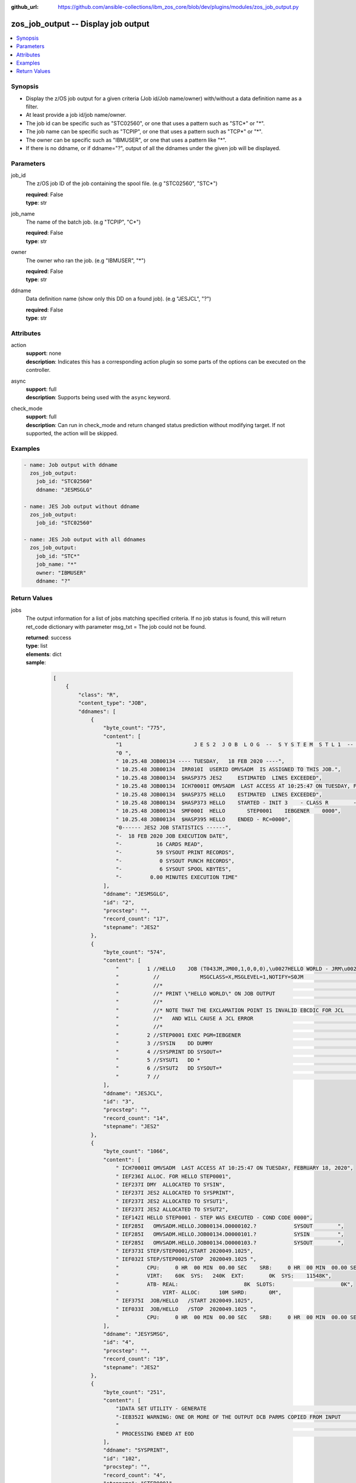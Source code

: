 
:github_url: https://github.com/ansible-collections/ibm_zos_core/blob/dev/plugins/modules/zos_job_output.py

.. _zos_job_output_module:


zos_job_output -- Display job output
====================================



.. contents::
   :local:
   :depth: 1


Synopsis
--------
- Display the z/OS job output for a given criteria (Job id/Job name/owner) with/without a data definition name as a filter.
- At least provide a job id/job name/owner.
- The job id can be specific such as "STC02560", or one that uses a pattern such as "STC*" or "*".
- The job name can be specific such as "TCPIP", or one that uses a pattern such as "TCP*" or "*".
- The owner can be specific such as "IBMUSER", or one that uses a pattern like "*".
- If there is no ddname, or if ddname="?", output of all the ddnames under the given job will be displayed.





Parameters
----------


job_id
  The z/OS job ID of the job containing the spool file. (e.g "STC02560", "STC*")

  | **required**: False
  | **type**: str


job_name
  The name of the batch job. (e.g "TCPIP", "C*")

  | **required**: False
  | **type**: str


owner
  The owner who ran the job. (e.g "IBMUSER", "*")

  | **required**: False
  | **type**: str


ddname
  Data definition name (show only this DD on a found job). (e.g "JESJCL", "?")

  | **required**: False
  | **type**: str




Attributes
----------
action
  | **support**: none
  | **description**: Indicates this has a corresponding action plugin so some parts of the options can be executed on the controller.
async
  | **support**: full
  | **description**: Supports being used with the ``async`` keyword.
check_mode
  | **support**: full
  | **description**: Can run in check_mode and return changed status prediction without modifying target. If not supported, the action will be skipped.



Examples
--------

.. code-block:: yaml+jinja

   
   - name: Job output with ddname
     zos_job_output:
       job_id: "STC02560"
       ddname: "JESMSGLG"

   - name: JES Job output without ddname
     zos_job_output:
       job_id: "STC02560"

   - name: JES Job output with all ddnames
     zos_job_output:
       job_id: "STC*"
       job_name: "*"
       owner: "IBMUSER"
       ddname: "?"










Return Values
-------------


jobs
  The output information for a list of jobs matching specified criteria. If no job status is found, this will return ret_code dictionary with parameter msg_txt = The job could not be found.

  | **returned**: success
  | **type**: list
  | **elements**: dict
  | **sample**:

    .. code-block:: json

        [
            {
                "class": "R",
                "content_type": "JOB",
                "ddnames": [
                    {
                        "byte_count": "775",
                        "content": [
                            "1                       J E S 2  J O B  L O G  --  S Y S T E M  S T L 1  --  N O D E  S T L 1            ",
                            "0 ",
                            " 10.25.48 JOB00134 ---- TUESDAY,   18 FEB 2020 ----",
                            " 10.25.48 JOB00134  IRR010I  USERID OMVSADM  IS ASSIGNED TO THIS JOB.",
                            " 10.25.48 JOB00134  $HASP375 JES2     ESTIMATED  LINES EXCEEDED",
                            " 10.25.48 JOB00134  ICH70001I OMVSADM  LAST ACCESS AT 10:25:47 ON TUESDAY, FEBRUARY 18, 2020",
                            " 10.25.48 JOB00134  $HASP375 HELLO    ESTIMATED  LINES EXCEEDED",
                            " 10.25.48 JOB00134  $HASP373 HELLO    STARTED - INIT 3    - CLASS R        - SYS STL1",
                            " 10.25.48 JOB00134  SMF000I  HELLO       STEP0001    IEBGENER    0000",
                            " 10.25.48 JOB00134  $HASP395 HELLO    ENDED - RC=0000",
                            "0------ JES2 JOB STATISTICS ------",
                            "-  18 FEB 2020 JOB EXECUTION DATE",
                            "-           16 CARDS READ",
                            "-           59 SYSOUT PRINT RECORDS",
                            "-            0 SYSOUT PUNCH RECORDS",
                            "-            6 SYSOUT SPOOL KBYTES",
                            "-         0.00 MINUTES EXECUTION TIME"
                        ],
                        "ddname": "JESMSGLG",
                        "id": "2",
                        "procstep": "",
                        "record_count": "17",
                        "stepname": "JES2"
                    },
                    {
                        "byte_count": "574",
                        "content": [
                            "         1 //HELLO    JOB (T043JM,JM00,1,0,0,0),\u0027HELLO WORLD - JRM\u0027,CLASS=R,       JOB00134",
                            "           //             MSGCLASS=X,MSGLEVEL=1,NOTIFY=S0JM                                ",
                            "           //*                                                                             ",
                            "           //* PRINT \"HELLO WORLD\" ON JOB OUTPUT                                           ",
                            "           //*                                                                             ",
                            "           //* NOTE THAT THE EXCLAMATION POINT IS INVALID EBCDIC FOR JCL                   ",
                            "           //*   AND WILL CAUSE A JCL ERROR                                                ",
                            "           //*                                                                             ",
                            "         2 //STEP0001 EXEC PGM=IEBGENER                                                    ",
                            "         3 //SYSIN    DD DUMMY                                                             ",
                            "         4 //SYSPRINT DD SYSOUT=*                                                          ",
                            "         5 //SYSUT1   DD *                                                                 ",
                            "         6 //SYSUT2   DD SYSOUT=*                                                          ",
                            "         7 //                                                                              "
                        ],
                        "ddname": "JESJCL",
                        "id": "3",
                        "procstep": "",
                        "record_count": "14",
                        "stepname": "JES2"
                    },
                    {
                        "byte_count": "1066",
                        "content": [
                            " ICH70001I OMVSADM  LAST ACCESS AT 10:25:47 ON TUESDAY, FEBRUARY 18, 2020",
                            " IEF236I ALLOC. FOR HELLO STEP0001",
                            " IEF237I DMY  ALLOCATED TO SYSIN",
                            " IEF237I JES2 ALLOCATED TO SYSPRINT",
                            " IEF237I JES2 ALLOCATED TO SYSUT1",
                            " IEF237I JES2 ALLOCATED TO SYSUT2",
                            " IEF142I HELLO STEP0001 - STEP WAS EXECUTED - COND CODE 0000",
                            " IEF285I   OMVSADM.HELLO.JOB00134.D0000102.?            SYSOUT        ",
                            " IEF285I   OMVSADM.HELLO.JOB00134.D0000101.?            SYSIN         ",
                            " IEF285I   OMVSADM.HELLO.JOB00134.D0000103.?            SYSOUT        ",
                            " IEF373I STEP/STEP0001/START 2020049.1025",
                            " IEF032I STEP/STEP0001/STOP  2020049.1025 ",
                            "         CPU:     0 HR  00 MIN  00.00 SEC    SRB:     0 HR  00 MIN  00.00 SEC    ",
                            "         VIRT:    60K  SYS:   240K  EXT:        0K  SYS:    11548K",
                            "         ATB- REAL:                     8K  SLOTS:                     0K",
                            "              VIRT- ALLOC:      10M SHRD:       0M",
                            " IEF375I  JOB/HELLO   /START 2020049.1025",
                            " IEF033I  JOB/HELLO   /STOP  2020049.1025 ",
                            "         CPU:     0 HR  00 MIN  00.00 SEC    SRB:     0 HR  00 MIN  00.00 SEC    "
                        ],
                        "ddname": "JESYSMSG",
                        "id": "4",
                        "procstep": "",
                        "record_count": "19",
                        "stepname": "JES2"
                    },
                    {
                        "byte_count": "251",
                        "content": [
                            "1DATA SET UTILITY - GENERATE                                                                       PAGE 0001             ",
                            "-IEB352I WARNING: ONE OR MORE OF THE OUTPUT DCB PARMS COPIED FROM INPUT                                                  ",
                            "                                                                                                                         ",
                            " PROCESSING ENDED AT EOD                                                                                                 "
                        ],
                        "ddname": "SYSPRINT",
                        "id": "102",
                        "procstep": "",
                        "record_count": "4",
                        "stepname": "STEP0001"
                    },
                    {
                        "byte_count": "49",
                        "content": [
                            " HELLO, WORLD                                                                    "
                        ],
                        "ddname": "SYSUT2",
                        "id": "103",
                        "procstep": "",
                        "record_count": "1",
                        "stepname": "STEP0001"
                    }
                ],
                "duration": 0,
                "execution_time": "00:00:03",
                "job_class": "R",
                "job_id": "JOB00134",
                "job_name": "HELLO",
                "owner": "OMVSADM",
                "priority": "1",
                "program_name": "IEBGENER",
                "queue_position": "58",
                "ret_code": {
                    "code": 0,
                    "msg": "CC 0000",
                    "msg_code": "0000",
                    "msg_txt": "",
                    "steps": [
                        {
                            "step_cc": 0,
                            "step_name": "STEP0001"
                        }
                    ]
                },
                "subsystem": "STL1"
            }
        ]

  job_id
    The z/OS job ID of the job containing the spool file.

    | **type**: str
    | **sample**: JOB00134

  job_name
    The name of the batch job.

    | **type**: str
    | **sample**: HELLO

  subsystem
    The job entry subsystem that MVS uses to do work.

    | **type**: str
    | **sample**: STL1

  class
    Identifies the data set used in a system output data set, usually called a sysout data set.

    | **type**: str

  content_type
    Type of address space used by the job, can be one of the following types. - APPC for an APPC Initiator. - JGRP for a JOBGROUP. - JOB for a Batch job. - STC for a Started task. - TSU for a Time sharing user. - \? for an unknown or pending job.

    | **type**: str
    | **sample**: JOB

  creation_date
    Date, local to the target system, when the job was created.

    | **type**: str
    | **sample**: 2023-05-04

  creation_time
    Time, local to the target system, when the job was created.

    | **type**: str
    | **sample**: 14:15:00

  execution_time
    Total duration time of the job execution, if it has finished. If the job is still running, it represents the time elapsed from the job execution start and current time.

    | **type**: str
    | **sample**: 00:00:10

  ddnames
    Data definition names.

    | **type**: list
    | **elements**: dict

    ddname
      Data definition name.

      | **type**: str
      | **sample**: JESMSGLG

    record_count
      Count of the number of lines in a print data set.

      | **type**: int
      | **sample**: 17

    id
      The file ID.

      | **type**: str
      | **sample**: 2

    stepname
      A step name is name that identifies the job step so that other JCL statements or the operating system can refer to it.

      | **type**: str
      | **sample**: JES2

    procstep
      Identifies the set of statements inside JCL grouped together to perform a particular function.

      | **type**: str
      | **sample**: PROC1

    byte_count
      Byte size in a print data set.

      | **type**: int
      | **sample**: 574

    content
      The ddname content.

      | **type**: list
      | **elements**: str
      | **sample**:

        .. code-block:: json

            [
                "         1 //HELLO    JOB (T043JM,JM00,1,0,0,0),\u0027HELLO WORLD - JRM\u0027,CLASS=R,       JOB00134",
                "           //             MSGCLASS=X,MSGLEVEL=1,NOTIFY=S0JM                                ",
                "           //*                                                                             ",
                "           //* PRINT \"HELLO WORLD\" ON JOB OUTPUT                                         ",
                "           //*                                                                             ",
                "           //* NOTE THAT THE EXCLAMATION POINT IS INVALID EBCDIC FOR JCL                   ",
                "           //*   AND WILL CAUSE A JCL ERROR                                                ",
                "           //*                                                                             ",
                "         2 //STEP0001 EXEC PGM=IEBGENER                                                    ",
                "         3 //SYSIN    DD DUMMY                                                             ",
                "         4 //SYSPRINT DD SYSOUT=*                                                          ",
                "         5 //SYSUT1   DD *                                                                 ",
                "         6 //SYSUT2   DD SYSOUT=*                                                          ",
                "         7 //                                                                              "
            ]


  job_class
    Job class for this job.

    | **type**: str
    | **sample**: A

  svc_class
    Service class for this job.

    | **type**: str
    | **sample**: C

  priority
    A numeric indicator of the job priority assigned through JES.

    | **type**: int
    | **sample**: 4

  asid
    The address Space Identifier (ASID) that is a unique descriptor for the job address space. Zero if not active.

    | **type**: int

  queue_position
    The position within the job queue where the jobs resides.

    | **type**: int
    | **sample**: 3

  program_name
    The name of the program found in the job's last completed step found in the PGM parameter.

    | **type**: str
    | **sample**: IEBGENER

  ret_code
    Return code output collected from job log.

    | **type**: dict
    | **sample**:

      .. code-block:: json

          {
              "ret_code": {
                  "code": 0,
                  "msg": "CC 0000",
                  "msg_code": "0000",
                  "msg_txt": "",
                  "steps": [
                      {
                          "step_cc": 0,
                          "step_name": "STEP0001"
                      }
                  ]
              }
          }

    msg
      Return code or abend resulting from the job submission.

      | **type**: str
      | **sample**: CC 0000

    msg_code
      Return code extracted from the `msg` so that it can be evaluated. For example, ABEND(S0C4) would yield "S0C4".

      | **type**: str
      | **sample**: S0C4

    msg_txt
      Returns additional information related to the job.

      | **type**: str
      | **sample**: No job can be located with this job name: HELLO

    code
      Return code converted to integer value (when possible).

      | **type**: int

    steps
      Series of JCL steps that were executed and their return codes.

      | **type**: list
      | **elements**: dict

      step_name
        Name of the step shown as "was executed" in the DD section.

        | **type**: str
        | **sample**: STEP0001

      step_cc
        The CC returned for this step in the DD section.

        | **type**: int




changed
  Indicates if any changes were made during module operation

  | **returned**: on success
  | **type**: bool

